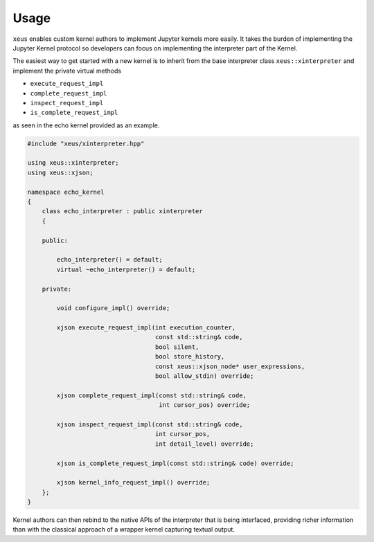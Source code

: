 .. Copyright (c) 2016, Johan Mabille and Sylvain Corlay

   Distributed under the terms of the BSD 3-Clause License.

   The full license is in the file LICENSE, distributed with this software.

Usage
=====

``xeus`` enables custom kernel authors to implement Jupyter kernels more easily. It takes the burden of implementing the Jupyter Kernel protocol so developers can focus on implementing the interpreter part of the Kernel.

The easiest way to get started with a new kernel is to inherit from the base interpreter class ``xeus::xinterpreter`` and implement the private virtual methods

- ``execute_request_impl``
- ``complete_request_impl``
- ``inspect_request_impl``
- ``is_complete_request_impl``

as seen in the echo kernel provided as an example.

.. code::

    #include "xeus/xinterpreter.hpp"

    using xeus::xinterpreter;
    using xeus::xjson;

    namespace echo_kernel
    {
        class echo_interpreter : public xinterpreter
        {

        public:

            echo_interpreter() = default;
            virtual ~echo_interpreter() = default;

        private:

            void configure_impl() override;

            xjson execute_request_impl(int execution_counter,
                                       const std::string& code,
                                       bool silent,
                                       bool store_history,
                                       const xeus::xjson_node* user_expressions,
                                       bool allow_stdin) override;

            xjson complete_request_impl(const std::string& code,
                                        int cursor_pos) override;

            xjson inspect_request_impl(const std::string& code,
                                       int cursor_pos,
                                       int detail_level) override;

            xjson is_complete_request_impl(const std::string& code) override;

            xjson kernel_info_request_impl() override;
        };
    }


Kernel authors can then rebind to the native APIs of the interpreter that is being interfaced, providing richer information than with the classical approach of a wrapper kernel capturing textual output.

